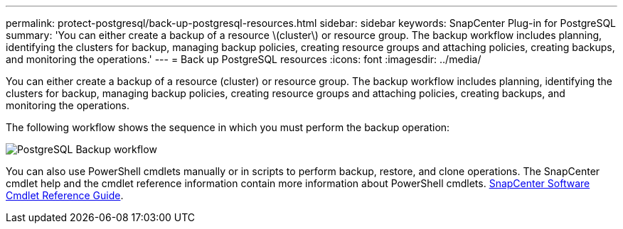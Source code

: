 ---
permalink: protect-postgresql/back-up-postgresql-resources.html
sidebar: sidebar
keywords: SnapCenter Plug-in for PostgreSQL
summary: 'You can either create a backup of a resource \(cluster\) or resource group. The backup workflow includes planning, identifying the clusters for backup, managing backup policies, creating resource groups and attaching policies, creating backups, and monitoring the operations.'
---
= Back up PostgreSQL resources
:icons: font
:imagesdir: ../media/

[.lead]
You can either create a backup of a resource (cluster) or resource group. The backup workflow includes planning, identifying the clusters for backup, managing backup policies, creating resource groups and attaching policies, creating backups, and monitoring the operations.

The following workflow shows the sequence in which you must perform the backup operation:

image::../media/db2_backup_workflow.png[PostgreSQL Backup workflow]

You  can also use PowerShell cmdlets manually or in scripts to perform backup, restore, and clone operations. The SnapCenter cmdlet help and the cmdlet reference information contain more information about PowerShell cmdlets.
https://docs.netapp.com/us-en/snapcenter-cmdlets/index.html[SnapCenter Software Cmdlet Reference Guide^].
